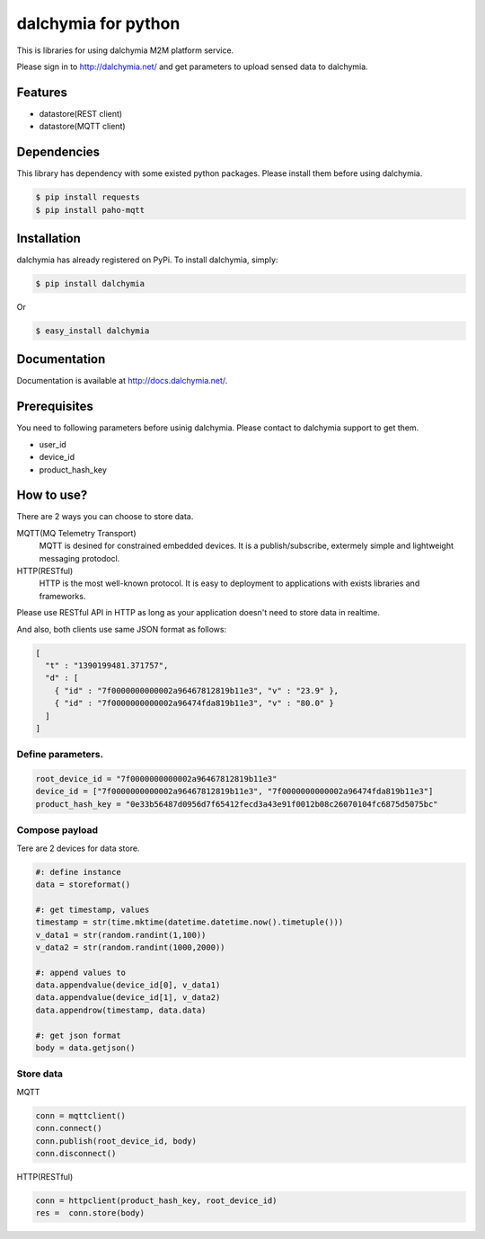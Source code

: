 ====================
dalchymia for python
====================

This is libraries for using dalchymia M2M platform service.

Please sign in to http://dalchymia.net/ and get parameters to upload sensed data to dalchymia.

Features
========

- datastore(REST client)
- datastore(MQTT client)

Dependencies
============

This library has dependency with some existed python packages. Please install them before using dalchymia.

.. code-block:: bash

    $ pip install requests
    $ pip install paho-mqtt


Installation
============

dalchymia has already registered on PyPi.
To install dalchymia, simply:

.. code-block:: bash

    $ pip install dalchymia

Or

.. code-block:: bash

    $ easy_install dalchymia


Documentation
=============

Documentation is available at http://docs.dalchymia.net/.

Prerequisites
=============
You need to following parameters before usinig dalchymia. Please contact to dalchymia support to get them.

- user_id
- device_id
- product_hash_key


How to use?
===========

There are 2 ways you can choose to store data.

MQTT(MQ Telemetry Transport)
    MQTT is desined for constrained embedded devices. It is a publish/subscribe, extermely simple and lightweight messaging protodocl. 

HTTP(RESTful)
    HTTP is the most well-known protocol. It is easy to deployment to applications with exists libraries and frameworks.

Please use RESTful API in HTTP as long as your application doesn't need to store data in realtime.


And also, both clients use same JSON format as follows:

.. code-block:: javascript

    [
      "t" : "1390199481.371757",
      "d" : [
        { "id" : "7f0000000000002a96467812819b11e3", "v" : "23.9" },
        { "id" : "7f0000000000002a96474fda819b11e3", "v" : "80.0" }
      ]
    ]

    
Define parameters.
~~~~~~~~~~~~~~~~~~~

.. code-block:: python

    root_device_id = "7f0000000000002a96467812819b11e3"
    device_id = ["7f0000000000002a96467812819b11e3", "7f0000000000002a96474fda819b11e3"]
    product_hash_key = "0e33b56487d0956d7f65412fecd3a43e91f0012b08c26070104fc6875d5075bc"

Compose payload
~~~~~~~~~~~~~~~

Tere are 2 devices for data store.

.. code-block:: python

    #: define instance
    data = storeformat()

    #: get timestamp, values
    timestamp = str(time.mktime(datetime.datetime.now().timetuple()))
    v_data1 = str(random.randint(1,100))
    v_data2 = str(random.randint(1000,2000))

    #: append values to 
    data.appendvalue(device_id[0], v_data1)
    data.appendvalue(device_id[1], v_data2)
    data.appendrow(timestamp, data.data)

    #: get json format
    body = data.getjson()

Store data
~~~~~~~~~~~~

MQTT

.. code-block:: python

    conn = mqttclient()
    conn.connect()
    conn.publish(root_device_id, body)
    conn.disconnect()

HTTP(RESTful)

.. code-block:: python

    conn = httpclient(product_hash_key, root_device_id)
    res =  conn.store(body)


